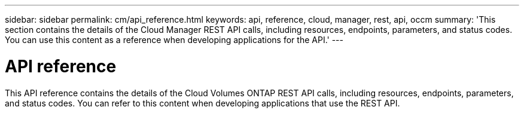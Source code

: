 ---
sidebar: sidebar
permalink: cm/api_reference.html
keywords: api, reference, cloud, manager, rest, api, occm
summary: 'This section contains the details of the Cloud Manager REST API calls, including resources, endpoints, parameters, and status codes. You can use this content as a reference when developing applications for the API.'
---

= API reference
:hardbreaks:
:nofooter:
:icons: font
:linkattrs:
:imagesdir: ./media/

[.lead]
This API reference contains the details of the Cloud Volumes ONTAP REST API calls, including resources, endpoints, parameters, and status codes. You can refer to this content when developing applications that use the REST API.
